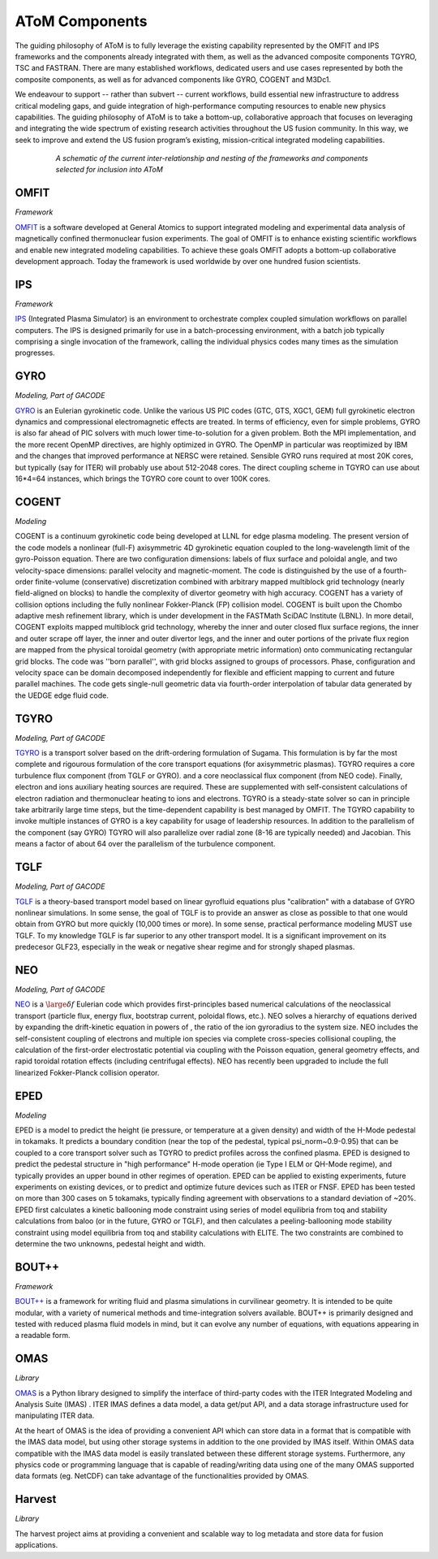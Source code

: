 AToM Components
===============

The guiding philosophy of AToM is to fully leverage the existing capability represented by the OMFIT and 
IPS frameworks and the components already integrated with them, as well as the advanced composite 
components TGYRO, TSC and FASTRAN.  There are many established workflows, dedicated users and use cases 
represented by both the composite components, as well as for advanced components like GYRO, COGENT and M3Dc1.

We endeavour to support -- rather than subvert -- current workflows, build essential new infrastructure 
to address critical modeling gaps, and guide integration of high-performance computing resources to enable 
new physics capabilities.  The guiding philosophy of AToM is to take a bottom-up, collaborative approach 
that focuses on leveraging and integrating the wide spectrum of existing research activities throughout 
the US fusion community.  In this way, we seek to improve and extend the US fusion program’s existing, 
mission-critical integrated modeling capabilities.

.. figure:: images/AToM_world.png
  :width: 100%
  :figwidth: 80%
  :align: center
  :alt: AToM world
  :target: _images/AToM_world.png

  *A schematic of the current inter-relationship and nesting of the frameworks and components selected for inclusion into AToM*

OMFIT
-----
*Framework*

`OMFIT <https://omfit.io>`_
is a software developed at General Atomics to support integrated modeling and experimental
data analysis of magnetically confined thermonuclear fusion experiments.
The goal of OMFIT is to enhance existing scientific workflows and enable new integrated modeling capabilities.
To achieve these goals OMFIT adopts a bottom-up collaborative development approach. Today the framework
is used worldwide by over one hundred fusion scientists.

IPS
---
*Framework*

`IPS <https://ips-framework.readthedocs.io>`_
(Integrated Plasma Simulator) is an environment to orchestrate
complex coupled simulation workflows on parallel computers. The IPS
is designed primarily for use in a batch-processing environment, with
a batch job typically comprising a single invocation of the framework,
calling the individual physics codes many times as the simulation
progresses.

GYRO
----
*Modeling, Part of GACODE*

`GYRO <https://fusion.gat.com/theory/Gyrooverview>`_
is an Eulerian gyrokinetic code. Unlike the various US PIC codes (GTC, GTS,
XGC1, GEM) full gyrokinetic electron dynamics and compressional electromagnetic
effects are treated. In terms of efficiency, even for simple problems, GYRO is
also far ahead of PIC solvers with much lower time-to-solution for a given problem.
Both the MPI implementation, and the more recent OpenMP directives, are highly
optimized in GYRO.  The OpenMP in particular was reoptimized by IBM and the
changes that improved performance at NERSC were retained.  Sensible GYRO runs
required at most 20K cores, but typically (say for ITER) will probably use
about 512-2048 cores.  The direct coupling scheme in TGYRO can use
about 16*4=64 instances, which brings the TGYRO core count to over 100K cores.

COGENT
------
*Modeling*

COGENT is a continuum gyrokinetic code being developed at LLNL for edge plasma modeling.
The present version of the code models a nonlinear (full-F) axisymmetric 4D gyrokinetic equation 
coupled to the long-wavelength limit of the gyro-Poisson equation. There are two configuration 
dimensions: labels of flux surface and poloidal angle, and two velocity-space dimensions: parallel 
velocity and magnetic-moment.  The code is distinguished by the use of a fourth-order 
finite-volume (conservative) discretization combined with arbitrary mapped multiblock grid 
technology (nearly field-aligned on blocks) to handle the complexity of divertor geometry with 
high accuracy. COGENT has a variety of collision options including the fully nonlinear 
Fokker-Planck (FP) collision model.  COGENT is built upon the Chombo adaptive mesh refinement 
library, which is under development in the FASTMath SciDAC Institute (LBNL).  In more detail, COGENT 
exploits mapped multiblock grid technology, whereby the inner and outer closed flux surface regions, 
the inner and outer scrape off layer, the inner and outer divertor legs, and the inner and outer 
portions of the private flux region are mapped from the physical toroidal geometry (with appropriate 
metric information) onto communicating rectangular grid blocks. The code was ''born parallel'', with 
grid blocks assigned to groups of processors.  Phase, configuration and velocity space can be domain 
decomposed independently for flexible and efficient mapping to current and future parallel machines. 
The code gets single-null geometric data via fourth-order interpolation of tabular data generated 
by the UEDGE edge fluid code.

TGYRO
-----
*Modeling, Part of GACODE*

`TGYRO <https://fusion.gat.com/theory/Tgyrooverview>`_
is a transport solver based on the drift-ordering formulation of Sugama.
This formulation is by far the most complete and rigourous formulation of
the core transport equations (for axisymmetric plasmas).
TGYRO requires a core turbulence flux component (from TGLF or GYRO).
and a core neoclassical flux component (from NEO code).
Finally, electron and ions auxiliary heating sources are required.  These
are supplemented with self-consistent calculations of electron radiation
and thermonuclear heating to ions and electrons.  TGYRO is a steady-state
solver so can in principle take arbitrarily large time steps, but the
time-dependent capability is best managed by OMFIT.
The TGYRO capability to invoke multiple instances of GYRO is a key capability
for usage of leadership resources.  In addition to the parallelism of the
component (say GYRO) TGYRO will also parallelize over radial zone (8-16
are typically needed) and Jacobian.  This means a factor of about 64 over
the parallelism of the turbulence component.

TGLF
----
*Modeling, Part of GACODE* 

`TGLF <https://fusion.gat.com/theory/Tglfoverview>`_
is a theory-based transport model based on linear gyrofluid equations plus
"calibration" with a database of GYRO nonlinear simulations.  In some sense,
the goal of TGLF is to provide an answer as close as possible to that one
would obtain from GYRO but more quickly (10,000 times or more).  In some
sense, practical performance modeling MUST use TGLF.  To my knowledge TGLF
is far superior to any other transport model.  It is a significant
improvement on its predecesor GLF23, especially in the weak or negative
shear regime and for strongly shaped plasmas.

NEO
---
*Modeling, Part of GACODE*

`NEO <https://fusion.gat.com/theory/Neooverview>`_
is a :math:`\large \delta f` Eulerian code which provides first-principles based numerical calculations
of the neoclassical transport (particle flux, energy flux, bootstrap current,
poloidal flows, etc.). NEO solves a hierarchy of equations derived by expanding
the drift-kinetic equation in powers of , the ratio of the ion gyroradius to
the system size. NEO includes the self-consistent coupling of electrons and
multiple ion species via complete cross-species collisional coupling, the
calculation of the first-order electrostatic potential via coupling with
the Poisson equation, general geometry effects, and rapid toroidal rotation
effects (including centrifugal effects). NEO has recently been upgraded to
include the full linearized Fokker-Planck collision operator.

EPED
----
*Modeling*

EPED is a model to predict the height (ie pressure, or temperature at a given density) and width
of the H-Mode pedestal in tokamaks.   It predicts a boundary condition (near the top of the
pedestal, typical psi_norm~0.9-0.95) that can be coupled to a core transport solver such as TGYRO
to predict profiles across the confined plasma.  EPED is designed to predict the pedestal
structure in "high performance" H-mode operation (ie Type I ELM or QH-Mode regime), and
typically provides an upper bound in other regimes of operation.   EPED can be applied
to existing experiments, future experiments on existing devices, or to predict and optimize
future devices such as ITER or FNSF.    EPED has been tested on more than 300 cases
on 5 tokamaks, typically finding agreement with observations to a standard deviation of ~20%.
EPED first calculates a kinetic ballooning mode constraint using series of model equilibria from toq
and stability calculations from baloo (or in the future, GYRO or TGLF), and then calculates a
peeling-ballooning mode stability constraint using model equilibria from toq and stability
calculations with ELITE.   The two constraints are combined to determine the two unknowns,
pedestal height and width.

BOUT++
------

*Framework*

`BOUT++ <https://boutproject.github.io/>`_
is a framework for writing fluid and plasma simulations in curvilinear geometry. It is 
intended to be quite modular, with a variety of numerical methods and time-integration solvers 
available. BOUT++ is primarily designed and tested with reduced plasma fluid models in mind, 
but it can evolve any number of equations, with equations appearing in a readable form.


OMAS
----

*Library*

`OMAS <https://gafusion.github.io/omas/>`_
is a Python library designed to simplify the interface of third-party codes with the ITER 
Integrated Modeling and Analysis Suite (IMAS) . ITER IMAS defines a data model, a 
data get/put API, and a data storage infrastructure used for manipulating ITER data.

At the heart of OMAS is the idea of providing a convenient API which can store data in a 
format that is compatible with the IMAS data model, but using other storage systems in 
addition to the one provided by IMAS itself. Within OMAS data compatible with the IMAS 
data model is easily translated between these different storage systems. Furthermore, 
any physics code or programming language that is capable of reading/writing data using 
one of the many OMAS supported data formats (eg. NetCDF) can take advantage of the 
functionalities provided by OMAS.

Harvest
-------

*Library*

The harvest project aims at providing a convenient and scalable way to log metadata and store data for fusion applications.
